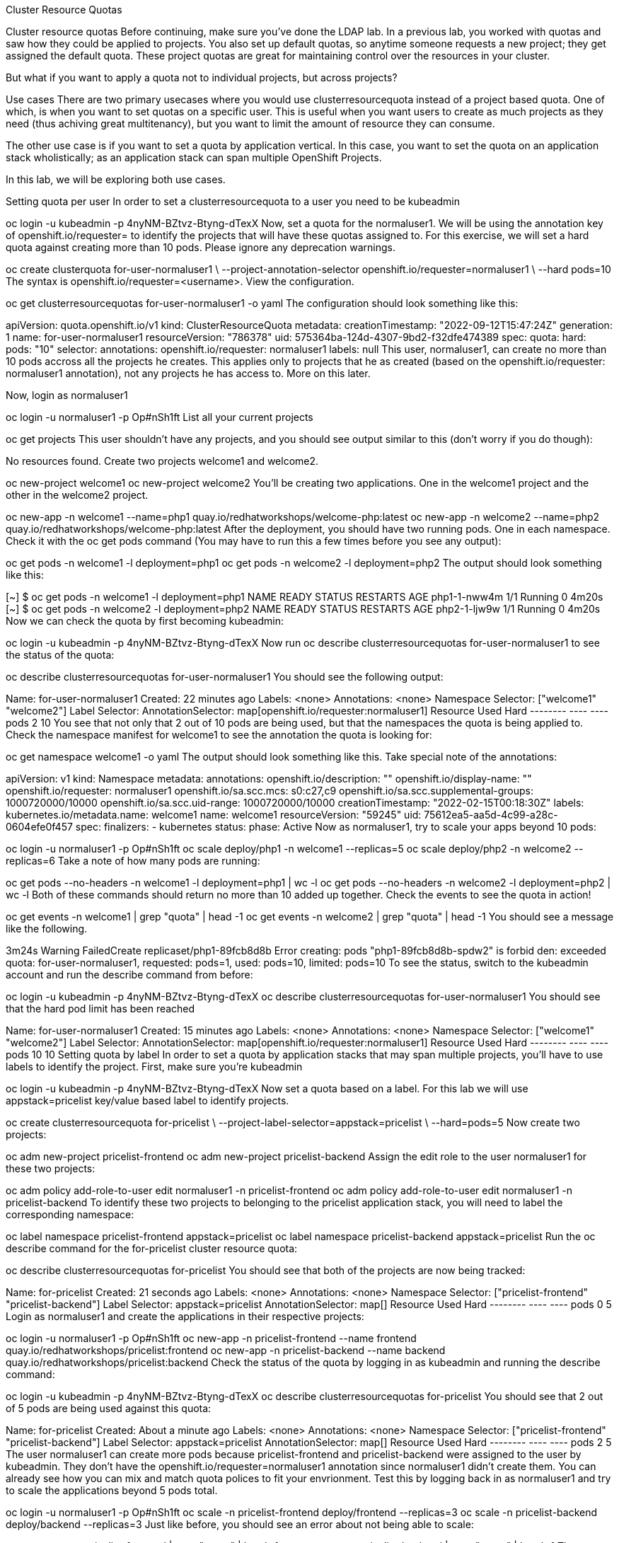 Cluster Resource Quotas

Cluster resource quotas
Before continuing, make sure you’ve done the LDAP lab.
In a previous lab, you worked with quotas and saw how they could be applied to projects. You also set up default quotas, so anytime someone requests a new project; they get assigned the default quota. These project quotas are great for maintaining control over the resources in your cluster.

But what if you want to apply a quota not to individual projects, but across projects?

Use cases
There are two primary usecases where you would use clusterresourcequota instead of a project based quota. One of which, is when you want to set quotas on a specific user. This is useful when you want users to create as much projects as they need (thus achiving great multitenancy), but you want to limit the amount of resource they can consume.

The other use case is if you want to set a quota by application vertical. In this case, you want to set the quota on an application stack wholistically; as an application stack can span multiple OpenShift Projects.

In this lab, we will be exploring both use cases.

Setting quota per user
In order to set a clusterresourcequota to a user you need to be kubeadmin

oc login -u kubeadmin -p 4nyNM-BZtvz-Btyng-dTexX
Now, set a quota for the normaluser1. We will be using the annotation key of openshift.io/requester= to identify the projects that will have these quotas assigned to. For this exercise, we will set a hard quota against creating more than 10 pods. Please ignore any deprecation warnings.

oc create clusterquota for-user-normaluser1 \
    --project-annotation-selector openshift.io/requester=normaluser1 \
    --hard pods=10
The syntax is openshift.io/requester=<username>.
View the configuration.

oc get clusterresourcequotas for-user-normaluser1 -o yaml
The configuration should look something like this:

apiVersion: quota.openshift.io/v1
kind: ClusterResourceQuota
metadata:
  creationTimestamp: "2022-09-12T15:47:24Z"
  generation: 1
  name: for-user-normaluser1
  resourceVersion: "786378"
  uid: 575364ba-124d-4307-9bd2-f32dfe474389
spec:
  quota:
    hard:
      pods: "10"
  selector:
    annotations:
      openshift.io/requester: normaluser1
    labels: null
This user, normaluser1, can create no more than 10 pods accross all the projects he creates. This applies only to projects that he as created (based on the openshift.io/requester: normaluser1 annotation), not any projects he has access to. More on this later.

Now, login as normaluser1

oc login -u normaluser1 -p Op#nSh1ft
List all your current projects

oc get projects
This user shouldn’t have any projects, and you should see output similar to this (don’t worry if you do though):

No resources found.
Create two projects welcome1 and welcome2.

oc new-project welcome1
oc new-project welcome2
You’ll be creating two applications. One in the welcome1 project and the other in the welcome2 project.

oc new-app -n welcome1 --name=php1 quay.io/redhatworkshops/welcome-php:latest
oc new-app -n welcome2 --name=php2 quay.io/redhatworkshops/welcome-php:latest
After the deployment, you should have two running pods. One in each namespace. Check it with the oc get pods command (You may have to run this a few times before you see any output):

oc get pods -n welcome1 -l deployment=php1
oc get pods -n welcome2 -l deployment=php2
The output should look something like this:

[~] $ oc get pods -n welcome1 -l deployment=php1
NAME           READY   STATUS    RESTARTS   AGE
php1-1-nww4m   1/1     Running   0          4m20s
[~] $ oc get pods -n welcome2 -l deployment=php2
NAME           READY   STATUS    RESTARTS   AGE
php2-1-ljw9w   1/1     Running   0          4m20s
Now we can check the quota by first becoming kubeadmin:

oc login -u kubeadmin -p 4nyNM-BZtvz-Btyng-dTexX
Now run oc describe clusterresourcequotas for-user-normaluser1 to see the status of the quota:

oc describe clusterresourcequotas for-user-normaluser1
You should see the following output:

Name:		for-user-normaluser1
Created:	22 minutes ago
Labels:		<none>
Annotations:	<none>
Namespace Selector: ["welcome1" "welcome2"]
Label Selector:
AnnotationSelector: map[openshift.io/requester:normaluser1]
Resource	Used	Hard
--------	----	----
pods		2	10
You see that not only that 2 out of 10 pods are being used, but that the namespaces the quota is being applied to. Check the namespace manifest for welcome1 to see the annotation the quota is looking for:

oc get namespace welcome1 -o yaml
The output should look something like this. Take special note of the annotations:

apiVersion: v1
kind: Namespace
metadata:
  annotations:
    openshift.io/description: ""
    openshift.io/display-name: ""
    openshift.io/requester: normaluser1
    openshift.io/sa.scc.mcs: s0:c27,c9
    openshift.io/sa.scc.supplemental-groups: 1000720000/10000
    openshift.io/sa.scc.uid-range: 1000720000/10000
  creationTimestamp: "2022-02-15T00:18:30Z"
  labels:
    kubernetes.io/metadata.name: welcome1
  name: welcome1
  resourceVersion: "59245"
  uid: 75612ea5-aa5d-4c99-a28c-0604efe0f457
spec:
  finalizers:
  - kubernetes
status:
  phase: Active
Now as normaluser1, try to scale your apps beyond 10 pods:

oc login -u normaluser1 -p Op#nSh1ft
oc scale deploy/php1 -n welcome1 --replicas=5
oc scale deploy/php2 -n welcome2 --replicas=6
Take a note of how many pods are running:

oc get pods --no-headers -n welcome1 -l deployment=php1 | wc -l
oc get pods --no-headers -n welcome2 -l deployment=php2 | wc -l
Both of these commands should return no more than 10 added up together. Check the events to see the quota in action!

oc get events -n welcome1 | grep "quota" | head -1
oc get events -n welcome2 | grep "quota" | head -1
You should see a message like the following.

3m24s       Warning   FailedCreate        replicaset/php1-89fcb8d8b    Error creating: pods "php1-89fcb8d8b-spdw2" is forbid
den: exceeded quota: for-user-normaluser1, requested: pods=1, used: pods=10, limited: pods=10
To see the status, switch to the kubeadmin account and run the describe command from before:

oc login -u kubeadmin -p 4nyNM-BZtvz-Btyng-dTexX
oc describe clusterresourcequotas for-user-normaluser1
You should see that the hard pod limit has been reached

Name:           for-user-normaluser1
Created:        15 minutes ago
Labels:         <none>
Annotations:    <none>
Namespace Selector: ["welcome1" "welcome2"]
Label Selector:
AnnotationSelector: map[openshift.io/requester:normaluser1]
Resource        Used    Hard
--------        ----    ----
pods            10      10
Setting quota by label
In order to set a quota by application stacks that may span multiple projects, you’ll have to use labels to identify the project. First, make sure you’re kubeadmin

oc login -u kubeadmin -p 4nyNM-BZtvz-Btyng-dTexX
Now set a quota based on a label. For this lab we will use appstack=pricelist key/value based label to identify projects.

oc create clusterresourcequota for-pricelist \
    --project-label-selector=appstack=pricelist \
    --hard=pods=5
Now create two projects:

oc adm new-project pricelist-frontend
oc adm new-project pricelist-backend
Assign the edit role to the user normaluser1 for these two projects:

oc adm policy add-role-to-user edit normaluser1 -n pricelist-frontend
oc adm policy add-role-to-user edit normaluser1 -n pricelist-backend
To identify these two projects to belonging to the pricelist application stack, you will need to label the corresponding namespace:

oc label namespace pricelist-frontend appstack=pricelist
oc label namespace pricelist-backend appstack=pricelist
Run the oc describe command for the for-pricelist cluster resource quota:

oc describe clusterresourcequotas for-pricelist
You should see that both of the projects are now being tracked:

Name:           for-pricelist
Created:        21 seconds ago
Labels:         <none>
Annotations:    <none>
Namespace Selector: ["pricelist-frontend" "pricelist-backend"]
Label Selector: appstack=pricelist
AnnotationSelector: map[]
Resource        Used    Hard
--------        ----    ----
pods            0       5
Login as normaluser1 and create the applications in their respective projects:

oc login -u normaluser1 -p Op#nSh1ft
oc new-app -n pricelist-frontend --name frontend quay.io/redhatworkshops/pricelist:frontend
oc new-app -n pricelist-backend --name backend quay.io/redhatworkshops/pricelist:backend
Check the status of the quota by logging in as kubeadmin and running the describe command:

oc login -u kubeadmin -p 4nyNM-BZtvz-Btyng-dTexX
oc describe clusterresourcequotas for-pricelist
You should see that 2 out of 5 pods are being used against this quota:

Name:           for-pricelist
Created:        About a minute ago
Labels:         <none>
Annotations:    <none>
Namespace Selector: ["pricelist-frontend" "pricelist-backend"]
Label Selector: appstack=pricelist
AnnotationSelector: map[]
Resource        Used    Hard
--------        ----    ----
pods            2       5
The user normaluser1 can create more pods because pricelist-frontend and pricelist-backend were assigned to the user by kubeadmin. They don’t have the openshift.io/requester=normaluser1 annotation since normaluser1 didn’t create them. You can already see how you can mix and match quota polices to fit your envrionment.
Test this by logging back in as normaluser1 and try to scale the applications beyond 5 pods total.

oc login -u normaluser1 -p Op#nSh1ft
oc scale -n pricelist-frontend deploy/frontend --replicas=3
oc scale -n pricelist-backend deploy/backend --replicas=3
Just like before, you should see an error about not being able to scale:

oc get events -n pricelist-frontend | grep "quota" | head -1
oc get events -n pricelist-backend | grep "quota" | head -1
The output should be like the other exercise:

39s         Warning   FailedCreate        replicaset/backend-577cf89b68   Error creating: pods "backend-577cf89b68-l5svw" is
 forbidden: exceeded quota: for-pricelist, requested: pods=1, used: pods=5, limited: pods=5
Clean Up
Clean up the work you did by first becoming kubeadmin:

oc login -u kubeadmin -p 4nyNM-BZtvz-Btyng-dTexX
These quotas may interfere with other labs; so delete both of the clusterresourcequota we created in this lab:

oc delete clusterresourcequotas for-pricelist for-user-normaluser1
Also delete the projects we created for this lab:

oc delete projects pricelist-backend pricelist-frontend welcome1 welcome2
Make sure you login as kubeadmin in an existing project for the next lab.

oc login -u kubeadmin -p 4nyNM-BZtvz-Btyng-dTexX
oc project default